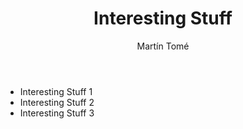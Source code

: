 #+HUGO_BASE_DIR: ../hugo/
#+HUGO_SECTION: ./

#+TITLE: Interesting Stuff
#+AUTHOR: Martín Tomé

#+EXPORT_FILENAME: istuff

+ Interesting Stuff 1
+ Interesting Stuff 2
+ Interesting Stuff 3

